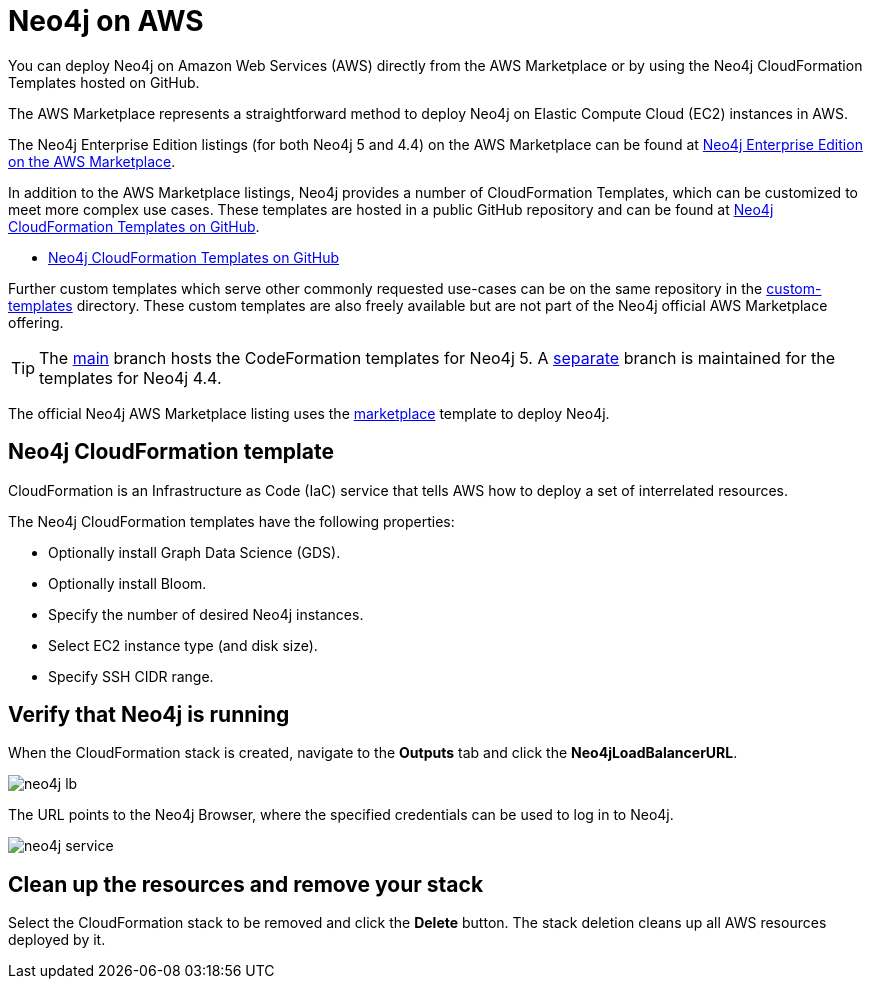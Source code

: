 :description: Deploy Neo4j on Amazon Web Services (AWS) directly from the AWS Marketplace or by using the Neo4j CloudFormation Templates hosted on GitHub.
[[aws]]
= Neo4j on AWS

You can deploy Neo4j on Amazon Web Services (AWS) directly from the AWS Marketplace or by using the Neo4j CloudFormation Templates hosted on GitHub.

The AWS Marketplace represents a straightforward method to deploy Neo4j on Elastic Compute Cloud (EC2) instances in AWS.

The Neo4j Enterprise Edition listings (for both Neo4j 5 and 4.4) on the AWS Marketplace can be found at link:https://aws.amazon.com/marketplace/pp/prodview-akmzjikgawgn4[Neo4j Enterprise Edition on the AWS Marketplace].


In addition to the AWS Marketplace listings, Neo4j provides a number of CloudFormation Templates, which can be customized to meet more complex use cases.
These templates are hosted in a public GitHub repository and can be found at link:https://github.com/neo4j-partners/amazon-cloud-formation-neo4j[Neo4j CloudFormation Templates on GitHub].


 * link:https://github.com/neo4j-partners/amazon-cloud-formation-neo4j[Neo4j CloudFormation Templates on GitHub]

Further custom templates which serve other commonly requested use-cases can be on the same repository in the link:https://github.com/neo4j-partners/amazon-cloud-formation-neo4j/tree/main/custom-templates[custom-templates] directory.  
These custom templates are also freely available but are not part of the Neo4j official AWS Marketplace offering. 

[TIP]
====
The link:https://github.com/neo4j-partners/amazon-cloud-formation-neo4j[main] branch hosts the CodeFormation templates for Neo4j 5.  
A link:https://github.com/neo4j-partners/amazon-cloud-formation-neo4j/tree/4.4[separate] branch is maintained for the templates for Neo4j 4.4.
====

The official Neo4j AWS Marketplace listing uses the link:https://github.com/neo4j-partners/amazon-cloud-formation-neo4j/tree/main/marketplace/neo4j.template.yaml[marketplace] template to deploy Neo4j.

== Neo4j CloudFormation template

CloudFormation is an Infrastructure as Code (IaC) service that tells AWS how to deploy a  set of interrelated resources.

The Neo4j CloudFormation templates have the following properties:

* Optionally install Graph Data Science (GDS).

* Optionally install Bloom.

* Specify the number of desired Neo4j instances.

* Select EC2 instance type (and disk size).

* Specify SSH CIDR range.



== Verify that Neo4j is running

When the CloudFormation stack is created, navigate to the *Outputs* tab and click the *Neo4jLoadBalancerURL*.

image:neo4j-lb.png[]

The URL points to the Neo4j Browser, where the specified credentials can be used to log in to Neo4j.

image:neo4j-service.png[]

== Clean up the resources and remove your stack

Select the CloudFormation stack to be removed and click the *Delete* button.
The stack deletion cleans up all AWS resources deployed by it.